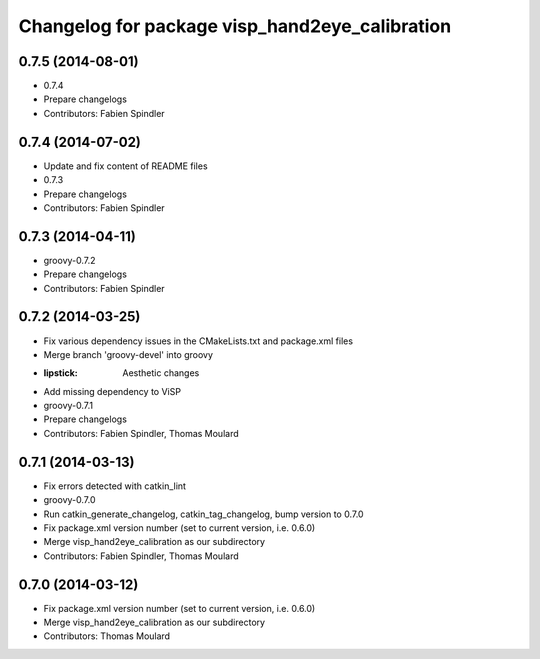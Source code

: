 ^^^^^^^^^^^^^^^^^^^^^^^^^^^^^^^^^^^^^^^^^^^^^^^
Changelog for package visp_hand2eye_calibration
^^^^^^^^^^^^^^^^^^^^^^^^^^^^^^^^^^^^^^^^^^^^^^^

0.7.5 (2014-08-01)
------------------
* 0.7.4
* Prepare changelogs
* Contributors: Fabien Spindler

0.7.4 (2014-07-02)
------------------
* Update and fix content of README files
* 0.7.3
* Prepare changelogs
* Contributors: Fabien Spindler

0.7.3 (2014-04-11)
------------------
* groovy-0.7.2
* Prepare changelogs
* Contributors: Fabien Spindler

0.7.2 (2014-03-25)
------------------
* Fix various dependency issues in the CMakeLists.txt and package.xml files
* Merge branch 'groovy-devel' into groovy
* :lipstick: Aesthetic changes
* Add missing dependency to ViSP
* groovy-0.7.1
* Prepare changelogs
* Contributors: Fabien Spindler, Thomas Moulard

0.7.1 (2014-03-13)
------------------
* Fix errors detected with catkin_lint
* groovy-0.7.0
* Run catkin_generate_changelog, catkin_tag_changelog, bump version to 0.7.0
* Fix package.xml version number (set to current version, i.e. 0.6.0)
* Merge visp_hand2eye_calibration as our subdirectory
* Contributors: Fabien Spindler, Thomas Moulard

0.7.0 (2014-03-12)
------------------
* Fix package.xml version number (set to current version, i.e. 0.6.0)
* Merge visp_hand2eye_calibration as our subdirectory
* Contributors: Thomas Moulard
